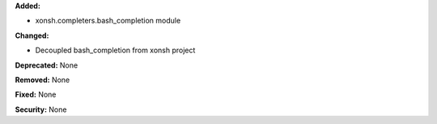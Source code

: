 **Added:**

* xonsh.completers.bash_completion module 

**Changed:**

* Decoupled bash_completion from xonsh project

**Deprecated:** None

**Removed:** None

**Fixed:** None

**Security:** None
